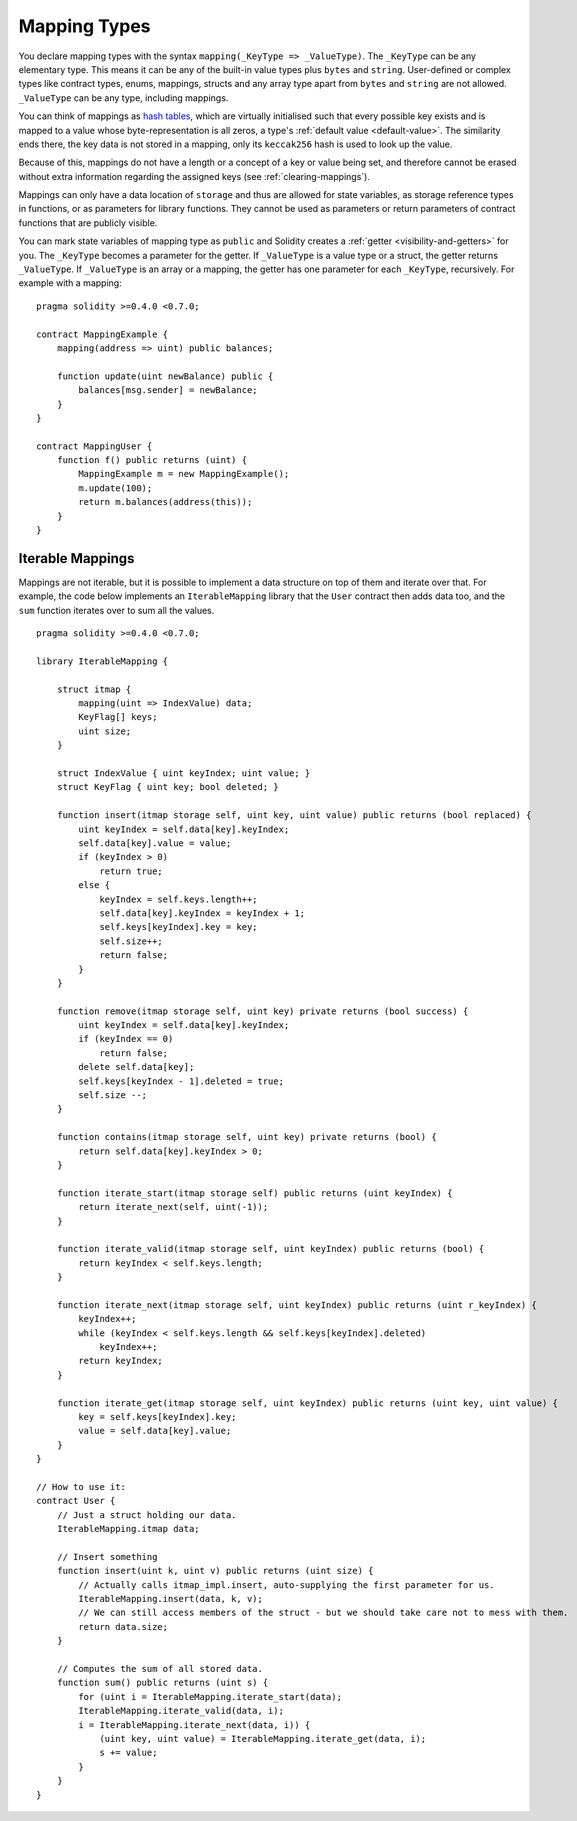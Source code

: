 .. index:: !mapping
.. _mapping-types:

Mapping Types
=============

You declare mapping types with the syntax ``mapping(_KeyType => _ValueType)``.
The ``_KeyType`` can be any elementary type. This means it can be any of
the built-in value types plus ``bytes`` and ``string``. User-defined
or complex types like contract types, enums, mappings, structs and any array type
apart from ``bytes`` and ``string`` are not allowed.
``_ValueType`` can be any type, including mappings.

You can think of mappings as `hash tables <https://en.wikipedia.org/wiki/Hash_table>`_, which are virtually initialised
such that every possible key exists and is mapped to a value whose
byte-representation is all zeros, a type's :ref:`default value <default-value>`. The similarity ends there, the key data is not stored in a
mapping, only its ``keccak256`` hash is used to look up the value.

Because of this, mappings do not have a length or a concept of a key or
value being set, and therefore cannot be erased without extra information
regarding the assigned keys (see :ref:`clearing-mappings`).

Mappings can only have a data location of ``storage`` and thus
are allowed for state variables, as storage reference types
in functions, or as parameters for library functions.
They cannot be used as parameters or return parameters
of contract functions that are publicly visible.

You can mark state variables of mapping type as ``public`` and Solidity creates a
:ref:`getter <visibility-and-getters>` for you. The ``_KeyType`` becomes a
parameter for the getter. If ``_ValueType`` is a value type or a struct,
the getter returns ``_ValueType``.
If ``_ValueType`` is an array or a mapping, the getter has one parameter for
each ``_KeyType``, recursively. For example with a mapping:

::

    pragma solidity >=0.4.0 <0.7.0;

    contract MappingExample {
        mapping(address => uint) public balances;

        function update(uint newBalance) public {
            balances[msg.sender] = newBalance;
        }
    }

    contract MappingUser {
        function f() public returns (uint) {
            MappingExample m = new MappingExample();
            m.update(100);
            return m.balances(address(this));
        }
    }

.. index:: !iterable mappings
.. _iterable-mappings:

Iterable Mappings
-----------------

Mappings are not iterable, but it is possible to implement a data structure on
top of them and iterate over that. For example, the code below implements an
``IterableMapping`` library that the ``User`` contract then adds data too, and
the ``sum`` function iterates over to sum all the values.

::

    pragma solidity >=0.4.0 <0.7.0;

    library IterableMapping {

        struct itmap {
            mapping(uint => IndexValue) data;
            KeyFlag[] keys;
            uint size;
        }

        struct IndexValue { uint keyIndex; uint value; }
        struct KeyFlag { uint key; bool deleted; }

        function insert(itmap storage self, uint key, uint value) public returns (bool replaced) {
            uint keyIndex = self.data[key].keyIndex;
            self.data[key].value = value;
            if (keyIndex > 0)
                return true;
            else {
                keyIndex = self.keys.length++;
                self.data[key].keyIndex = keyIndex + 1;
                self.keys[keyIndex].key = key;
                self.size++;
                return false;
            }
        }

        function remove(itmap storage self, uint key) private returns (bool success) {
            uint keyIndex = self.data[key].keyIndex;
            if (keyIndex == 0)
                return false;
            delete self.data[key];
            self.keys[keyIndex - 1].deleted = true;
            self.size --;
        }

        function contains(itmap storage self, uint key) private returns (bool) {
            return self.data[key].keyIndex > 0;
        }

        function iterate_start(itmap storage self) public returns (uint keyIndex) {
            return iterate_next(self, uint(-1));
        }

        function iterate_valid(itmap storage self, uint keyIndex) public returns (bool) {
            return keyIndex < self.keys.length;
        }

        function iterate_next(itmap storage self, uint keyIndex) public returns (uint r_keyIndex) {
            keyIndex++;
            while (keyIndex < self.keys.length && self.keys[keyIndex].deleted)
                keyIndex++;
            return keyIndex;
        }

        function iterate_get(itmap storage self, uint keyIndex) public returns (uint key, uint value) {
            key = self.keys[keyIndex].key;
            value = self.data[key].value;
        }
    }

    // How to use it:
    contract User {
        // Just a struct holding our data.
        IterableMapping.itmap data;

        // Insert something
        function insert(uint k, uint v) public returns (uint size) {
            // Actually calls itmap_impl.insert, auto-supplying the first parameter for us.
            IterableMapping.insert(data, k, v);
            // We can still access members of the struct - but we should take care not to mess with them.
            return data.size;
        }

        // Computes the sum of all stored data.
        function sum() public returns (uint s) {
            for (uint i = IterableMapping.iterate_start(data);
            IterableMapping.iterate_valid(data, i);
            i = IterableMapping.iterate_next(data, i)) {
                (uint key, uint value) = IterableMapping.iterate_get(data, i);
                s += value;
            }
        }
    }